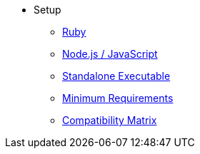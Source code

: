 * Setup
** xref:ruby-setup.adoc[Ruby]
** xref:node-js-setup.adoc[Node.js / JavaScript]
** xref:standalone-executable.adoc[Standalone Executable]
** xref:minimum-requirements.adoc[Minimum Requirements]
** xref:compatibility-matrix.adoc[Compatibility Matrix]
